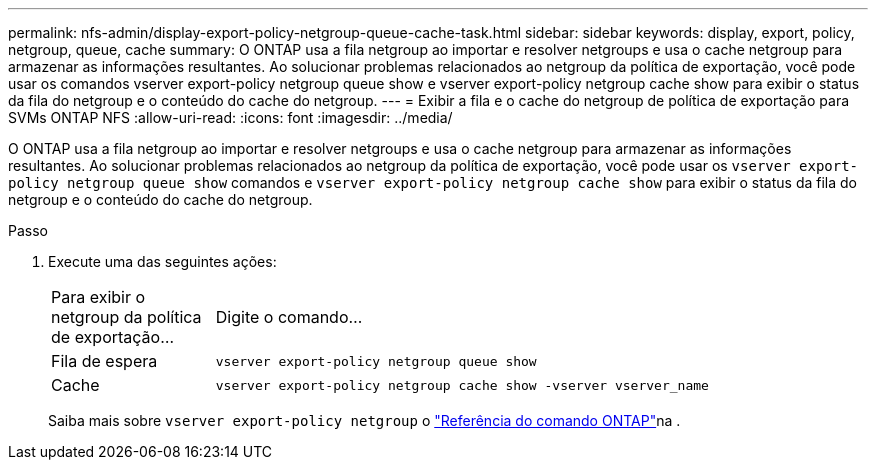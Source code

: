 ---
permalink: nfs-admin/display-export-policy-netgroup-queue-cache-task.html 
sidebar: sidebar 
keywords: display, export, policy, netgroup, queue, cache 
summary: O ONTAP usa a fila netgroup ao importar e resolver netgroups e usa o cache netgroup para armazenar as informações resultantes. Ao solucionar problemas relacionados ao netgroup da política de exportação, você pode usar os comandos vserver export-policy netgroup queue show e vserver export-policy netgroup cache show para exibir o status da fila do netgroup e o conteúdo do cache do netgroup. 
---
= Exibir a fila e o cache do netgroup de política de exportação para SVMs ONTAP NFS
:allow-uri-read: 
:icons: font
:imagesdir: ../media/


[role="lead"]
O ONTAP usa a fila netgroup ao importar e resolver netgroups e usa o cache netgroup para armazenar as informações resultantes. Ao solucionar problemas relacionados ao netgroup da política de exportação, você pode usar os `vserver export-policy netgroup queue show` comandos e `vserver export-policy netgroup cache show` para exibir o status da fila do netgroup e o conteúdo do cache do netgroup.

.Passo
. Execute uma das seguintes ações:
+
[cols="20,80"]
|===


| Para exibir o netgroup da política de exportação... | Digite o comando... 


 a| 
Fila de espera
 a| 
`vserver export-policy netgroup queue show`



 a| 
Cache
 a| 
`vserver export-policy netgroup cache show -vserver vserver_name`

|===
+
Saiba mais sobre `vserver export-policy netgroup` o link:https://docs.netapp.com/us-en/ontap-cli/search.html?q=vserver+export-policy+netgroup["Referência do comando ONTAP"^]na .


